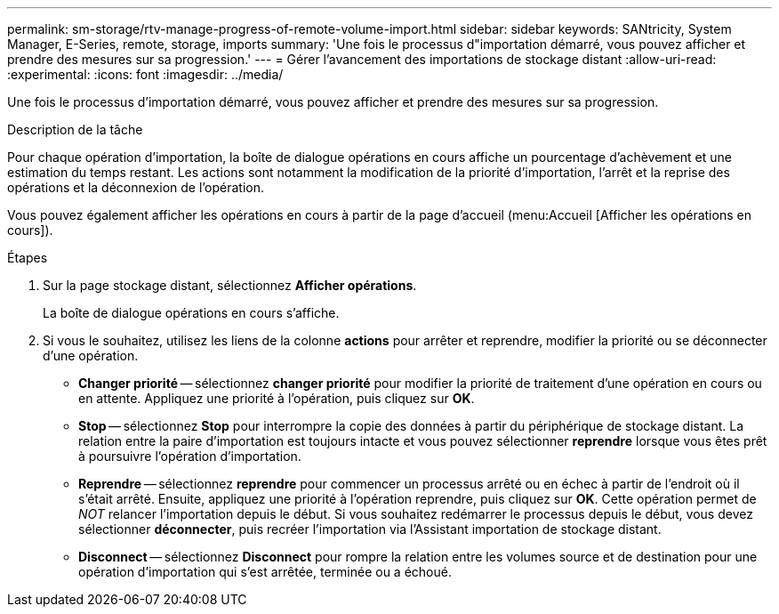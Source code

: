 ---
permalink: sm-storage/rtv-manage-progress-of-remote-volume-import.html 
sidebar: sidebar 
keywords: SANtricity, System Manager, E-Series, remote, storage, imports 
summary: 'Une fois le processus d"importation démarré, vous pouvez afficher et prendre des mesures sur sa progression.' 
---
= Gérer l'avancement des importations de stockage distant
:allow-uri-read: 
:experimental: 
:icons: font
:imagesdir: ../media/


[role="lead"]
Une fois le processus d'importation démarré, vous pouvez afficher et prendre des mesures sur sa progression.

.Description de la tâche
Pour chaque opération d'importation, la boîte de dialogue opérations en cours affiche un pourcentage d'achèvement et une estimation du temps restant. Les actions sont notamment la modification de la priorité d'importation, l'arrêt et la reprise des opérations et la déconnexion de l'opération.

Vous pouvez également afficher les opérations en cours à partir de la page d'accueil (menu:Accueil [Afficher les opérations en cours]).

.Étapes
. Sur la page stockage distant, sélectionnez *Afficher opérations*.
+
La boîte de dialogue opérations en cours s'affiche.

. Si vous le souhaitez, utilisez les liens de la colonne *actions* pour arrêter et reprendre, modifier la priorité ou se déconnecter d'une opération.
+
** *Changer priorité* -- sélectionnez *changer priorité* pour modifier la priorité de traitement d'une opération en cours ou en attente. Appliquez une priorité à l'opération, puis cliquez sur *OK*.
** *Stop* -- sélectionnez *Stop* pour interrompre la copie des données à partir du périphérique de stockage distant. La relation entre la paire d'importation est toujours intacte et vous pouvez sélectionner *reprendre* lorsque vous êtes prêt à poursuivre l'opération d'importation.
** *Reprendre* -- sélectionnez *reprendre* pour commencer un processus arrêté ou en échec à partir de l'endroit où il s'était arrêté. Ensuite, appliquez une priorité à l'opération reprendre, puis cliquez sur *OK*. Cette opération permet de _NOT_ relancer l'importation depuis le début. Si vous souhaitez redémarrer le processus depuis le début, vous devez sélectionner *déconnecter*, puis recréer l'importation via l'Assistant importation de stockage distant.
** *Disconnect* -- sélectionnez *Disconnect* pour rompre la relation entre les volumes source et de destination pour une opération d'importation qui s'est arrêtée, terminée ou a échoué.



